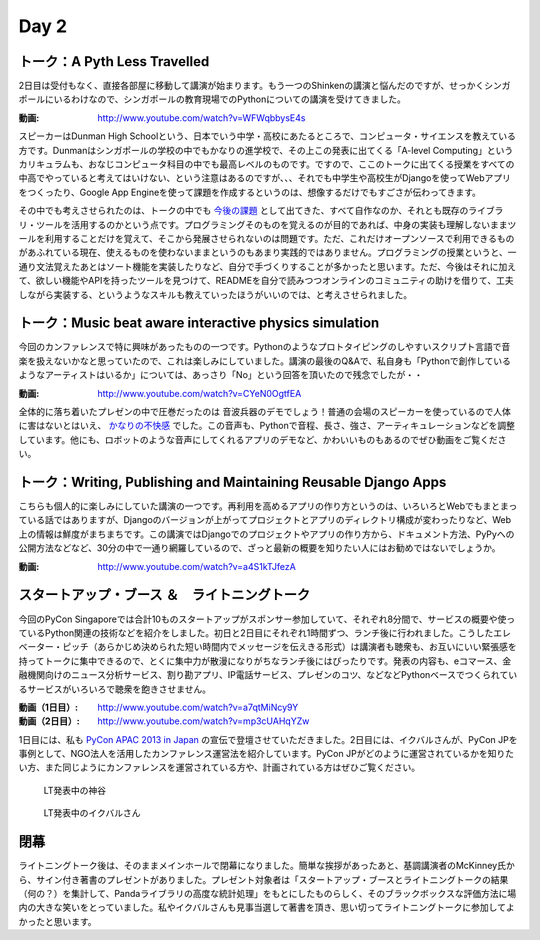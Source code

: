 =======
 Day 2
=======


トーク：A Pyth Less Travelled
-------------------------------------
2日目は受付もなく、直接各部屋に移動して講演が始まります。もう一つのShinkenの講演と悩んだのですが、せっかくシンガポールにいるわけなので、シンガポールの教育現場でのPythonについての講演を受けてきました。

:動画: http://www.youtube.com/watch?v=WFWqbbysE4s

スピーカーはDunman High Schoolという、日本でいう中学・高校にあたるところで、コンピュータ・サイエンスを教えている方です。Dunmanはシンガポールの学校の中でもかなりの進学校で、その上この発表に出てくる「A-level Computing」というカリキュラムも、おなじコンピュータ科目の中でも最高レベルのものです。ですので、ここのトークに出てくる授業をすべての中高でやっていると考えてはいけない、という注意はあるのですが、、、それでも中学生や高校生がDjangoを使ってWebアプリをつくったり、Google App Engineを使って課題を作成するというのは、想像するだけでもすごさが伝わってきます。

その中でも考えさせられたのは、トークの中でも `今後の課題 <http://www.youtube.com/watch?v=WFWqbbysE4s#t=40m33s>`_ として出てきた、すべて自作なのか、それとも既存のライブラリ・ツールを活用するのかという点です。プログラミングそのものを覚えるのが目的であれば、中身の実装も理解しないままツールを利用することだけを覚えて、そこから発展させられないのは問題です。ただ、これだけオープンソースで利用できるものがあふれている現在、使えるものを使わないままというのもあまり実践的ではありません。プログラミングの授業というと、一通り文法覚えたあとはソート機能を実装したりなど、自分で手づくりすることが多かったと思います。ただ、今後はそれに加えて、欲しい機能やAPIを持ったツールを見つけて、READMEを自分で読みつつオンラインのコミュニティの助けを借りて、工夫しながら実装する、というようなスキルも教えていったほうがいいのでは、と考えさせられました。


トーク：Music beat aware interactive physics simulation
-----------------------------------------------------------------
今回のカンファレンスで特に興味があったものの一つです。Pythonのようなプロトタイピングのしやすいスクリプト言語で音楽を扱えないかなと思っていたので、これは楽しみにしていました。講演の最後のQ&Aで、私自身も「Pythonで創作しているようなアーティストはいるか」については、あっさり「No」という回答を頂いたので残念でしたが・・

:動画: http://www.youtube.com/watch?v=CYeN0OgtfEA

全体的に落ち着いたプレゼンの中で圧巻だったのは 音波兵器のデモでしょう！普通の会場のスピーカーを使っているので人体に害はないとはいえ、 `かなりの不快感 <http://www.youtube.com/watch?v=CYeN0OgtfEA#t=19m45s>`_ でした。この音声も、Pythonで音程、長さ、強さ、アーティキュレーションなどを調整しています。他にも、ロボットのような音声にしてくれるアプリのデモなど、かわいいものもあるのでぜひ動画をご覧ください。


トーク：Writing, Publishing and Maintaining Reusable Django Apps
--------------------------------------------------------------------------
こちらも個人的に楽しみにしていた講演の一つです。再利用を高めるアプリの作り方というのは、いろいろとWebでもまとまっている話ではありますが、Djangoのバージョンが上がってプロジェクトとアプリのディレクトリ構成が変わったりなど、Web上の情報は鮮度がまちまちです。この講演ではDjangoでのプロジェクトやアプリの作り方から、ドキュメント方法、PyPyへの公開方法などなど、30分の中で一通り網羅しているので、ざっと最新の概要を知りたい人にはお勧めではないでしょうか。

:動画: http://www.youtube.com/watch?v=a4S1kTJfezA


スタートアップ・ブース ＆　ライトニングトーク
--------------------------------------------------------------
今回のPyCon Singaporeでは合計10ものスタートアップがスポンサー参加していて、それぞれ8分間で、サービスの概要や使っているPython関連の技術などを紹介をしました。初日と2日目にそれぞれ1時間ずつ、ランチ後に行われました。こうしたエレベーター・ピッチ（あらかじめ決められた短い時間内でメッセージを伝えきる形式）は講演者も聴衆も、お互いにいい緊張感を持ってトークに集中できるので、とくに集中力が散漫になりがちなランチ後にはぴったりです。発表の内容も、eコマース、金融機関向けのニュース分析サービス、割り勘アプリ、IP電話サービス、プレゼンのコツ、などなどPythonベースでつくられているサービスがいろいろで聴衆を飽きさせません。

:動画（1日目）: http://www.youtube.com/watch?v=a7qtMiNcy9Y
:動画（2日目）: http://www.youtube.com/watch?v=mp3cUAHqYZw

1日目には、私も `PyCon APAC 2013 in Japan <http://apac-2013.pycon.jp/ja/index.html>`_ の宣伝で登壇させていただきました。2日目には、イクバルさんが、PyCon JPを事例として、NGO法人を活用したカンファレンス運営法を紹介しています。PyCon JPがどのように運営されているかを知りたい方、また同じようにカンファレンスを運営されている方や、計画されている方はぜひご覧ください。

.. figure:: /_static/lt2.jpg
   :width: 400

   LT発表中の神谷

.. figure:: /_static/lt3.jpg
   :width: 400

   LT発表中のイクバルさん

閉幕
-------------
ライトニングトーク後は、そのままメインホールで閉幕になりました。簡単な挨拶があったあと、基調講演者のMcKinney氏から、サイン付き著書のプレゼントがありました。プレゼント対象者は「スタートアップ・ブースとライトニングトークの結果（何の？）を集計して、Pandaライブラリの高度な統計処理」をもとにしたものらしく、そのブラックボックスな評価方法に場内の大きな笑いをとっていました。私やイクバルさんも見事当選して著書を頂き、思い切ってライトニングトークに参加してよかったと思います。

